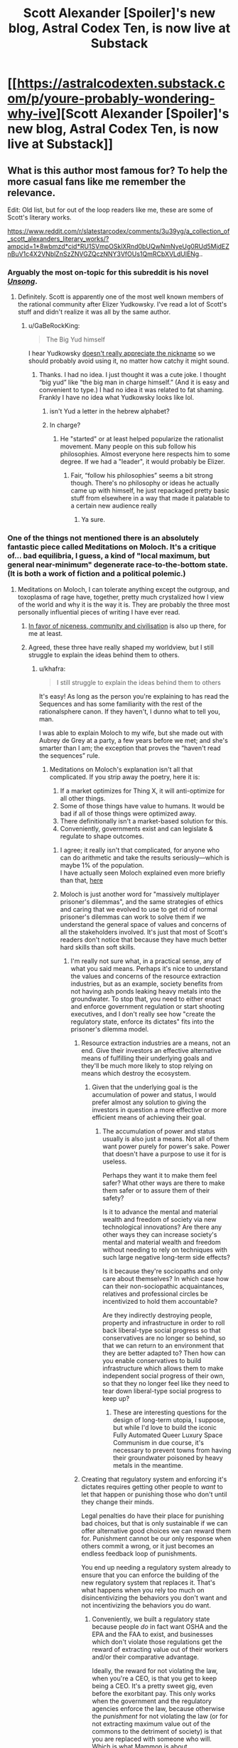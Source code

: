 #+TITLE: Scott Alexander [Spoiler]'s new blog, Astral Codex Ten, is now live at Substack

* [[https://astralcodexten.substack.com/p/youre-probably-wondering-why-ive][Scott Alexander [Spoiler]'s new blog, Astral Codex Ten, is now live at Substack]]
:PROPERTIES:
:Author: LupoCani
:Score: 122
:DateUnix: 1611271552.0
:DateShort: 2021-Jan-22
:END:

** What is this author most famous for? To help the more casual fans like me remember the relevance.

Edit: Old list, but for out of the loop readers like me, these are some of Scott's literary works.

[[https://www.reddit.com/r/slatestarcodex/comments/3u39yg/a_collection_of_scott_alexanders_literary_works/?ampcid=1*8wbmzd*cid*RU1SVmpOSklXRnd0bUQwNmNyeUg0RUd5MjdEZnBuV1c4X2VNblZnSzZNVGZQczNNY3VfOUs1QmRCbXVLdUlENg]]..
:PROPERTIES:
:Author: Dragonheart91
:Score: 13
:DateUnix: 1611277455.0
:DateShort: 2021-Jan-22
:END:

*** Arguably the most on-topic for this subreddit is his novel /[[http://unsongbook.com/][Unsong]]/.
:PROPERTIES:
:Author: DawnPaladin
:Score: 43
:DateUnix: 1611278604.0
:DateShort: 2021-Jan-22
:END:

**** Definitely. Scott is apparently one of the most well known members of the rational community after Elizer Yudkowsky. I've read a lot of Scott's stuff and didn't realize it was all by the same author.
:PROPERTIES:
:Author: Dragonheart91
:Score: 19
:DateUnix: 1611278716.0
:DateShort: 2021-Jan-22
:END:

***** u/GaBeRockKing:
#+begin_quote
  The Big Yud himself
#+end_quote

I hear Yudkowsky [[https://twitter.com/esyudkowsky/status/1219327143949111296?lang=en][doesn't really appreciate the nickname]] so we should probably avoid using it, no matter how catchy it might sound.
:PROPERTIES:
:Author: GaBeRockKing
:Score: 4
:DateUnix: 1611374424.0
:DateShort: 2021-Jan-23
:END:

****** Thanks. I had no idea. I just thought it was a cute joke. I thought “big yud” like “the big man in charge himself.” (And it is easy and convenient to type.) I had no idea it was related to fat shaming. Frankly I have no idea what Yudkowsky looks like lol.
:PROPERTIES:
:Author: Dragonheart91
:Score: 5
:DateUnix: 1611388304.0
:DateShort: 2021-Jan-23
:END:

******* isn't Yud a letter in the hebrew alphabet?
:PROPERTIES:
:Score: 1
:DateUnix: 1611561505.0
:DateShort: 2021-Jan-25
:END:


******* In charge?
:PROPERTIES:
:Author: blablatrooper
:Score: 1
:DateUnix: 1613166749.0
:DateShort: 2021-Feb-13
:END:

******** He "started" or at least helped popularize the rationalist movement. Many people on this sub follow his philosophies. Almost everyone here respects him to some degree. If we had a "leader", it would probably be Elizer.
:PROPERTIES:
:Author: Dragonheart91
:Score: 1
:DateUnix: 1613167285.0
:DateShort: 2021-Feb-13
:END:

********* Fair, “follow his philosophies” seems a bit strong though. There's no philosophy or ideas he actually came up with himself, he just repackaged pretty basic stuff from elsewhere in a way that made it palatable to a certain new audience really
:PROPERTIES:
:Author: blablatrooper
:Score: 1
:DateUnix: 1613169605.0
:DateShort: 2021-Feb-13
:END:

********** Ya sure.
:PROPERTIES:
:Author: Dragonheart91
:Score: 1
:DateUnix: 1613169986.0
:DateShort: 2021-Feb-13
:END:


*** One of the things not mentioned there is an absolutely fantastic piece called Meditations on Moloch. It's a critique of... bad equilibria, I guess, a kind of "local maximum, but general near-minimum" degenerate race-to-the-bottom state. (It is both a work of fiction and a political polemic.)
:PROPERTIES:
:Author: PastafarianGames
:Score: 19
:DateUnix: 1611289399.0
:DateShort: 2021-Jan-22
:END:

**** Meditations on Moloch, I can tolerate anything except the outgroup, and toxoplasma of rage have, together, pretty much crystalized how I view of the world and why it is the way it is. They are probably the three most personally influential pieces of writing I have ever read.
:PROPERTIES:
:Author: DangerouslyUnstable
:Score: 14
:DateUnix: 1611337950.0
:DateShort: 2021-Jan-22
:END:

***** [[https://slatestarcodex.com/2014/02/23/in-favor-of-niceness-community-and-civilization/][In favor of niceness, community and civilisation]] is also up there, for me at least.
:PROPERTIES:
:Author: Silver_Swift
:Score: 7
:DateUnix: 1611353886.0
:DateShort: 2021-Jan-23
:END:


***** Agreed, these three have really shaped my worldview, but I still struggle to explain the ideas behind them to others.
:PROPERTIES:
:Author: Zaurebrauden
:Score: 1
:DateUnix: 1611344681.0
:DateShort: 2021-Jan-22
:END:

****** u/khafra:
#+begin_quote
  I still struggle to explain the ideas behind them to others
#+end_quote

It's easy! As long as the person you're explaining to has read the Sequences and has some familiarity with the rest of the rationalsphere canon. If they haven't, I dunno what to tell you, man.

I was able to explain Moloch to my wife, but she made out with Aubrey de Grey at a party, a few years before we met; and she's smarter than I am; the exception that proves the “haven't read the sequences” rule.
:PROPERTIES:
:Author: khafra
:Score: 3
:DateUnix: 1611351958.0
:DateShort: 2021-Jan-23
:END:

******* Meditations on Moloch's explanation isn't all that complicated. If you strip away the poetry, here it is:

1. If a market optimizes for Thing X, it will anti-optimize for all other things.
2. Some of those things have value to humans. It would be bad if all of those things were optimized away.
3. There definitionally isn't a market-based solution for this.
4. Conveniently, governments exist and can legislate & regulate to shape outcomes.
:PROPERTIES:
:Author: PastafarianGames
:Score: 10
:DateUnix: 1611354467.0
:DateShort: 2021-Jan-23
:END:

******** I agree; it really isn't that complicated, for anyone who can do arithmetic and take the results seriously---which is maybe 1% of the population.\\
I have actually seen Moloch explained even more briefly than that, [[https://twitter.com/speedprior/status/1298639590807478275?s=21][here]]
:PROPERTIES:
:Author: khafra
:Score: 3
:DateUnix: 1611356422.0
:DateShort: 2021-Jan-23
:END:


******** Moloch is just another word for "massively multiplayer prisoner's dilemmas", and the same strategies of ethics and caring that we evolved to use to get rid of normal prisoner's dilemmas can work to solve them if we understand the general space of values and concerns of all the stakeholders involved. It's just that most of Scott's readers don't notice that because they have much better hard skills than soft skills.
:PROPERTIES:
:Score: 1
:DateUnix: 1611562445.0
:DateShort: 2021-Jan-25
:END:

********* I'm really not sure what, in a practical sense, any of what you said means. Perhaps it's nice to understand the values and concerns of the resource extraction industries, but as an example, society benefits from not having ash ponds leaking heavy metals into the groundwater. To stop that, you need to either enact and enforce government regulation or start shooting executives, and I don't really see how "create the regulatory state, enforce its dictates" fits into the prisoner's dilemma model.
:PROPERTIES:
:Author: PastafarianGames
:Score: 1
:DateUnix: 1611599645.0
:DateShort: 2021-Jan-25
:END:

********** Resource extraction industries are a means, not an end. Give their investors an effective alternative means of fulfilling their underlying goals and they'll be much more likely to stop relying on means which destroy the ecosystem.
:PROPERTIES:
:Score: 1
:DateUnix: 1611601016.0
:DateShort: 2021-Jan-25
:END:

*********** Given that the underlying goal is the accumulation of power and status, I would prefer almost any solution to giving the investors in question a more effective or more efficient means of achieving their goal.
:PROPERTIES:
:Author: PastafarianGames
:Score: 1
:DateUnix: 1611602372.0
:DateShort: 2021-Jan-25
:END:

************ The accumulation of power and status usually is also just a means. Not all of them want power purely for power's sake. Power that doesn't have a purpose to use it for is useless.

Perhaps they want it to make them feel safer? What other ways are there to make them safer or to assure them of their safety?

Is it to advance the mental and material wealth and freedom of society via new technological innovations? Are there any other ways they can increase society's mental and material wealth and freedom without needing to rely on techniques with such large negative long-term side effects?

Is it because they're sociopaths and only care about themselves? In which case how can their non-sociopathic acquaintances, relatives and professional circles be incentivized to hold them accountable?

Are they indirectly destroying people, property and infrastructure in order to roll back liberal-type social progress so that conservatives are no longer so behind, so that we can return to an environment that they are better adapted to? Then how can you enable conservatives to build infrastructure which allows them to make independent social progress of their own, so that they no longer feel like they need to tear down liberal-type social progress to keep up?
:PROPERTIES:
:Score: 1
:DateUnix: 1611603204.0
:DateShort: 2021-Jan-25
:END:

************* These are interesting questions for the design of long-term utopia, I suppose, but while I'd love to build the iconic Fully Automated Queer Luxury Space Communism in due course, it's necessary to prevent towns from having their groundwater poisoned by heavy metals in the meantime.
:PROPERTIES:
:Author: PastafarianGames
:Score: 1
:DateUnix: 1611609855.0
:DateShort: 2021-Jan-26
:END:


********** Creating that regulatory system and enforcing it's dictates requires getting other people to /want/ to let that happen or punishing those who don't until they change their minds.

Legal penalties do have their place for punishing bad choices, but that is only sustainable if we can offer alternative good choices we can reward them for. Punishment cannot be our only response when others commit a wrong, or it just becomes an endless feedback loop of punishments.

You end up needing a regulatory system already to ensure that you can enforce the building of the new regulatory system that replaces it. That's what happens when you rely too much on disincentivizing the behaviors you don't want and not incentivizing the behaviors you do want.
:PROPERTIES:
:Score: 1
:DateUnix: 1611601311.0
:DateShort: 2021-Jan-25
:END:

*********** Conveniently, we built a regulatory state because people /do/ in fact want OSHA and the EPA and the FAA to exist, and businesses which don't violate those regulations get the reward of extracting value out of their workers and/or their comparative advantage.

Ideally, the reward for not violating the law, when you're a CEO, is that you get to keep being a CEO. It's a pretty sweet gig, even before the exorbitant pay. This only works when the government and the regulatory agencies enforce the law, because otherwise the /punishment/ for not violating the law (or for not extracting maximum value out of the commons to the detriment of society) is that you are replaced with someone who will. Which is what Mammon is about.
:PROPERTIES:
:Author: PastafarianGames
:Score: 1
:DateUnix: 1611602676.0
:DateShort: 2021-Jan-25
:END:

************ Yes. But that regulatory state was probably created when there was less socioeconomic inequality than there is now. Back then the public had enough power to get the government to form those agencies to hold corporations accountable even if only a little bit. And the public also had sufficient education to understand why those agencies were necessary to make.

That isn't the situation we're living in today. Regulatory states which benefit the public don't just happen on their own automatically. There are mechanisms behind their formation and maintenance.
:PROPERTIES:
:Score: 1
:DateUnix: 1611603530.0
:DateShort: 2021-Jan-25
:END:

************* I admit that I am not a historian, but to the best of my knowledge the socioeconomic inequality of today is absolutely dwarfed by what it was at the later parts of the 19th century, and the creation thereof was driven by the political elite rather than grassroots. (The extension of the regulatory state to include labor law was grassroot-driven, on the other hand, and wildly more violent than modern historiography does credit to.)

There certainly wasn't a /more educated/ public then than there is today; perhaps a less mal-educated one, but even then, I'm dubious.
:PROPERTIES:
:Author: PastafarianGames
:Score: 1
:DateUnix: 1611609764.0
:DateShort: 2021-Jan-26
:END:

************** It depends on how were defining poverty and inequality. It would probably be more reliable to use a standardized scorecard of key indicators of socioeconomic prosperity like the American scorecard Andrew Yang recommended during his presidential campaign. Then each indicator could to a large extent be evaluated independently of the others.

Things have gotten a lot better in some ways and lagged behind in others.
:PROPERTIES:
:Score: 1
:DateUnix: 1611616639.0
:DateShort: 2021-Jan-26
:END:

*************** Yeah, those exist. Turns out the late 19th century really, really sucked. I'm happy to entertain specifics if you have any that disagree.
:PROPERTIES:
:Author: PastafarianGames
:Score: 1
:DateUnix: 1611620450.0
:DateShort: 2021-Jan-26
:END:


*** Alexander is most well known for /Slate Star Codex/, a blog in the 'rationalist' blogosphere, basically nonfiction rational writing. He originated as a commenter in the /LessWrong/ community which was formed around the writings of Eliezer Yudkowsky who wrote the prototypical rational story: /Harry Potter and the Methods of Rationality/.
:PROPERTIES:
:Author: Excessive_Etcetra
:Score: 14
:DateUnix: 1611278930.0
:DateShort: 2021-Jan-22
:END:

**** Huh, never heard that- have there been any other LessWrong commenters who developed an independent blog or claim to fame, out of curiosity?
:PROPERTIES:
:Author: WhispersOfSeaSpiders
:Score: 2
:DateUnix: 1611285162.0
:DateShort: 2021-Jan-22
:END:

***** Gwern is the other big one, but there are loads of smaller names.
:PROPERTIES:
:Author: churidys
:Score: 13
:DateUnix: 1611285346.0
:DateShort: 2021-Jan-22
:END:

****** Notable in this context is that Gwern went private recently because he's followed by Musk of SpaceX/Tesla/etc. fame (he said he's tied of getting asked to plug stuff). They are lso know for "this waifu does not exist" and more recently on hacker news "this anime does not exist" (Machine learning generation of anime faces and body/characters respectively).

Their website is one of the most exhaustive and systematic investigations of whatever strikes his fancy.

*caveat: I don't know or correspond with Gwern. I don't read their stuff half as deeply as I should, but if you plan to skim their site for five minutes make sure you have at least two hours free.
:PROPERTIES:
:Author: Empiricist_or_not
:Score: 13
:DateUnix: 1611289244.0
:DateShort: 2021-Jan-22
:END:

******* well gwern also faced some backlash from folks because of his whole "richard lynn was 100% correct" thing
:PROPERTIES:
:Author: Sampatrick15
:Score: 0
:DateUnix: 1611512791.0
:DateShort: 2021-Jan-24
:END:


***** Zvi has a weekly in-depth post on LW about the fight against COVID. In addition to numbers of cases and deaths and predictions thereof, there's always some science-based hindsight that would have saved 90% of those who've died.
:PROPERTIES:
:Author: DuplexFields
:Score: 3
:DateUnix: 1611327035.0
:DateShort: 2021-Jan-22
:END:


***** Yes, lots -- tho maybe not with much of a 'claim to fame' among people already not pretty plugged in to the wider network of related sites.
:PROPERTIES:
:Author: kryptomicron
:Score: 2
:DateUnix: 1611358251.0
:DateShort: 2021-Jan-23
:END:


*** Scott has a list of his most popular articles on [[https://astralcodexten.substack.com/about][the about page]].

I recommend checking [[https://www.slatestarcodexabridged.com/][Slate Star Codex Abridged]] for a great collection of his essays. My favourite was [[https://www.slatestarcodexabridged.com/Beware-Isolated-Demands-For-Rigor][Beware Isolated Demands For Rigor]].

As another commenter mentioned, he wrote [[http://unsongbook.com/][Unsong]].

I'll add that some other (shorter) stories he has written include [[https://www.slatestarcodexabridged.com/And-I-Show-You-How-Deep-The-Rabbit-Hole-Goes][...And I Show You How Deep The Rabbit Hole Goes]], [[https://www.slatestarcodexabridged.com/It-Was-You-Who-Made-My-Blue-Eyes-Blue][It Was You Who Made My Blue Eyes Blue]], and [[https://www.slatestarcodexabridged.com/Universal-Love-Said-The-Cactus-Person][Universal Love, Said The Cactus Person]].
:PROPERTIES:
:Author: EdenicFaithful
:Score: 9
:DateUnix: 1611291612.0
:DateShort: 2021-Jan-22
:END:


** For a chronicle of the events of the past half a year so from his perspective, and other interesting facts, you may read his second inagural post, [[https://astralcodexten.substack.com/p/still-alive][Still Alive]].

--------------

In submitting this as a post, instead of an Open Thread comment, I'm knowingly skirting the scope of the subreddit - nominally, works and discussion of rational fiction - which this is strictly speaking outside of. Still, it's new (and good) content pertaining to the continued activity of a notable ratfic author, so I hope the post is allowed to stand.
:PROPERTIES:
:Author: LupoCani
:Score: 26
:DateUnix: 1611272055.0
:DateShort: 2021-Jan-22
:END:

*** Mods told me there are few things they'd remove so you probably don't have much to worry about.
:PROPERTIES:
:Author: appropriate-username
:Score: 2
:DateUnix: 1611275423.0
:DateShort: 2021-Jan-22
:END:

**** Pretty much. Still, I was going to ask forgiveness instead of permission, I thought I should do it properly.
:PROPERTIES:
:Author: LupoCani
:Score: 5
:DateUnix: 1611307088.0
:DateShort: 2021-Jan-22
:END:


** Now, what does the August date on that first post /mean/? Is that when he wrote it? Was it available to some people before this public launch?
:PROPERTIES:
:Author: Jules-LT
:Score: 2
:DateUnix: 1611347204.0
:DateShort: 2021-Jan-22
:END:


** daily reminder that scott went out of his way back in the day to defend noted white supremacist and former president donald j trump as being totally not racist
:PROPERTIES:
:Author: Sampatrick15
:Score: 3
:DateUnix: 1611514212.0
:DateShort: 2021-Jan-24
:END:

*** No idea why you're getting downvoted here - that's literally why I stopped reading SSC back in late 2016.
:PROPERTIES:
:Author: Newfur
:Score: 5
:DateUnix: 1611631539.0
:DateShort: 2021-Jan-26
:END:


*** I typed out a long description of why I think this position you're taking is ridiculous based on easily searchable evidence, however, you're clearly a troll. That is why you have my downvote.
:PROPERTIES:
:Author: therealeconomoy
:Score: 4
:DateUnix: 1611681955.0
:DateShort: 2021-Jan-26
:END:

**** Please show me your easily searched evidence that he didn't do the thing that he did
:PROPERTIES:
:Author: Sampatrick15
:Score: 1
:DateUnix: 1611686704.0
:DateShort: 2021-Jan-26
:END:

***** [[https://slatestarcodex.com/2016/09/28/ssc-endorses-clinton-johnson-or-stein/]]

[[https://slatestarcodex.com/2016/11/07/tuesday-shouldnt-change-the-narrative/]]

I found your stupid post, y'troll. OOH, yes, the fact that he said that Trump wasn't more racist then the American government, in general, has me definitely updating my beliefs that he's a horrible racist.... [[https://slatestarcodex.com/2016/11/16/you-are-still-crying-wolf/]]
:PROPERTIES:
:Author: therealeconomoy
:Score: 3
:DateUnix: 1611695678.0
:DateShort: 2021-Jan-27
:END:

****** Did I say anything about whether or not he publicly supported other politicians? No. What I said is that he defended noted racist and white supremacist Donald Trump as being not that racist - which is not the case. This is clearly the case - he was specifically racist against Mexicans during his campaigning, he has historically been incredibly racist against black folks (y'know, the whole central park five thing, where he spent thousands of dollars taking out an ad to sway public opinion to reinstate the death penalty for them), I mean you can literally go on. Donald Trump was a specifically very racist President - and his alliance with white supremacist groups culminated in the whole storming the Capitol thing and led to a massive increase of white supremacist acts.
:PROPERTIES:
:Author: Sampatrick15
:Score: 0
:DateUnix: 1611696241.0
:DateShort: 2021-Jan-27
:END:

******* This is a misleading exaggeration of Scott's argument ([[https://slatestarcodex.com/2016/11/16/you-are-still-crying-wolf/][here]] and [[https://slatestarcodex.com/2017/01/29/dogs-and-wolves-in-defense-of-some-past-posts/][here]]), which was that during the campaign and the early part of his presidency, Trump's statements and actions did not fit a relatively specific definition of racism (basically, that he didn't hate non-white people or consider them inferior *just* based on their race). Scott did not deny that Trump's actions were partly based on racial bias:

#+begin_quote
  [Trump]'s at least anti-undocumented immigrant, which is close to being anti-immigrant. And while one can argue that “anti-immigrant” is different than “racist”, I would agree that probably nobody cares that much about British or German immigrants, suggesting that some racial element is involved. ... You can argue that he and his supporters are biased for caring more about terrorism ... . But do you see how there's a difference between “cognitive bias that makes you unreasonably afraid” versus “white supremacy”? ... Let me say this for the millionth time. I'm not saying Trump doesn't have some racist attitudes and policies.
#+end_quote

Scott's main point was that people criticizing him as 'white supremacist' or 'openly racist' were exaggerating to the point of blatant falsehood, and that racial bias and outright white supremacy should not be conflated:

#+begin_quote
  /Aren't there a lot of voters who, although not willing to vote for David Duke or even willing to express negative feelings about black people on a poll, still have implicit racist feelings, the kind where they're nervous when they see a black guy on a deserted street at night?/ Probably. And this is why I am talking about crying wolf. If you wanted to worry about the voter with subconscious racist attitudes carefully hidden even from themselves, you shouldn't have used the words “openly white supremacist KKK supporter” like a verbal tic.
#+end_quote

Obviously the way Trump has acted since those posts were published has changed, meaning that parts of Scott's argument no longer apply (e.g. on January 6 Trump clearly did ally with actual white supremacists) and his prioritization of criticizing hyperbolic criticism of Trump seems more questionable, but with the information available at the beginning of Trump's administration, Scott's argument generally made sense, and considering how critical Scott has been of Trump there and elsewhere, it does not make sense to interpret Scott as trying to "defend" Trump in any sense broader than saying he wasn't a literal white supremacist.
:PROPERTIES:
:Author: gordianus24
:Score: 4
:DateUnix: 1612025885.0
:DateShort: 2021-Jan-30
:END:


******* I read a lot of articles that show all of the similarities between Trump and Adolf Hitler. It has me so scared. I have many friends who are Hispanic, Muslim, and LGBTP and I am literally shaking knowing that on January 21st there is a good chance that they will all be rounded up in concentration camps and sent to the gas chambers. He was endorsed by the KKK and alt-right extremism is on the rise. I am most concerned about how this affects the younger generations. During thanksgiving dinner I had to yell at my young niece who mentioned that Pepe was her favorite "meme." I firmly explained to her that Pepe was a symbol of racism and made her delete all of the Pepes from her phone. Her parents actually defended her when she started crying, which was a horrifying revelation about how you can never tell who is a deeply closeted racist/Trump supporter until it is too late. Our youth are being radicalized. I have contacted CPS for my niece, and am thinking of moving to Sweden to be somewhere more tolerant. At least when the nuclear bombs fall, I will die standing up for what is right.
:PROPERTIES:
:Author: zorianteron
:Score: 2
:DateUnix: 1611754776.0
:DateShort: 2021-Jan-27
:END:

******** No I just don't like people advertising for shitheads and who knows sometimes people actually learn something and peace out instead of spiralling from SSC to the Motte to the CW subreddit
:PROPERTIES:
:Author: Sampatrick15
:Score: 1
:DateUnix: 1611754908.0
:DateShort: 2021-Jan-27
:END:

********* I don't think your method will succeed in the long run, given it misrepresents what Scott said- and the sorts of people attracted to SSC's MO won't like that.
:PROPERTIES:
:Author: zorianteron
:Score: 3
:DateUnix: 1611755156.0
:DateShort: 2021-Jan-27
:END:

********** It doesn't misrepresent what he said, it just doesn't give him the most charitable interpretation possible - a thing I'm not convinced he really deserves, given the degree to which he had no problem letting people use his platform as a way to propagate beliefs regarding HBD and other pseudoscientific alt-right beliefs. I mean, to be honest, at this point Scott (and Gwern and really most of these people who ran in these circles) have had their audience move more and more towards being composed mostly of alt-right folks so it's probably pointless but there are still some people out there who either didn't read SSC or otherwise aren't aware of Scott's history and relationship with the alt-right which has of course always been exactly at arm's reach and no nearer or further.
:PROPERTIES:
:Author: Sampatrick15
:Score: 2
:DateUnix: 1611755781.0
:DateShort: 2021-Jan-27
:END:

*********** It's funny, because I'm definitely not alt right, and I follow both Gwern and SSC. Poly, healthcare, gay, government spending all cool with me. I've read your source material and despite my best attempts at Steel manning your criticisms all I have got is that we should deplatform gwern and ssc because they haven't met your standards of discussion moderation.

Maybe you have unrealistic expectations of people with platforms. Or maybe you don't like your thought leaders to challenge you. I'd do more introspection instead of tilting at windmills, there are no giants here.
:PROPERTIES:
:Author: therealeconomoy
:Score: 3
:DateUnix: 1611761707.0
:DateShort: 2021-Jan-27
:END:

************ There are plenty of so called thought leaders that I disagree with but don't call shitheads that should be ignored. Gwern, the guy who unironically links and agrees with research done by Richard fucking Lynn is not one of them.
:PROPERTIES:
:Author: Sampatrick15
:Score: 1
:DateUnix: 1611771295.0
:DateShort: 2021-Jan-27
:END:


****** I wish I could downvote your idiocy more than once.
:PROPERTIES:
:Author: therealeconomoy
:Score: -1
:DateUnix: 1611695777.0
:DateShort: 2021-Jan-27
:END:


** Meh. We can no longer trust the guy not to turn the site off again tomorrow.
:PROPERTIES:
:Author: WildFowl82
:Score: -6
:DateUnix: 1611314443.0
:DateShort: 2021-Jan-22
:END:

*** It is wise to consider that decisions people make might have internal reasoning behind them, especially when the entire internet was very loudly yelling about the reasoning at the time.
:PROPERTIES:
:Author: Putnam3145
:Score: 18
:DateUnix: 1611339635.0
:DateShort: 2021-Jan-22
:END:


*** I consider that unlikely, but even if he did, how does the possibility that this content may not be available tomorrow diminish my ability to enjoy it today?
:PROPERTIES:
:Author: thecommexokid
:Score: 5
:DateUnix: 1611357918.0
:DateShort: 2021-Jan-23
:END:
